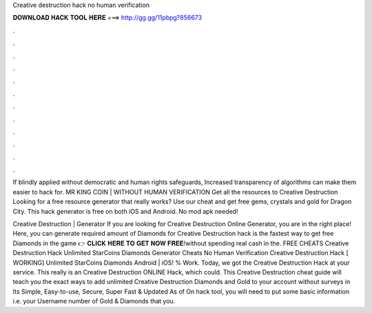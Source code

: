 Creative destruction hack no human verification



𝐃𝐎𝐖𝐍𝐋𝐎𝐀𝐃 𝐇𝐀𝐂𝐊 𝐓𝐎𝐎𝐋 𝐇𝐄𝐑𝐄 ===> http://gg.gg/11pbpg?856673



.



.



.



.



.



.



.



.



.



.



.



.

If blindly applied without democratic and human rights safeguards, Increased transparency of algorithms can make them easier to hack for. MR KING COIN | WITHOUT HUMAN VERIFICATION Get all the resources to Creative Destruction Looking for a free resource generator that really works? Use our cheat and get free gems, crystals and gold for Dragon City. This hack generator is free on both iOS and Android. No mod apk needed!

Creative Destruction | Generator If you are looking for Creative Destruction Online Generator, you are in the right place! Here, you can generate required amount of Diamonds for  Creative Destruction hack is the fastest way to get free Diamonds in the game 👉 𝐂𝐋𝐈𝐂𝐊 𝐇𝐄𝐑𝐄 𝐓𝐎 𝐆𝐄𝐓 𝐍𝐎𝐖 𝐅𝐑𝐄𝐄!without spending real cash in the. FREE CHEATS Creative Destruction Hack Unlimited StarCoins Diamonds Generator Cheats No Human Verification Creative Destruction Hack [ WORKING] Unlimited StarCoins Diamonds Android | iOS! % Work. Today, we got the Creative Destruction Hack at your service. This really is an Creative Destruction ONLINE Hack, which could. This Creative Destruction cheat guide will teach you the exact ways to add unlimited Creative Destruction Diamonds and Gold to your account without surveys in Its Simple, Easy-to-use, Secure, Super Fast & Updated As of On hack tool, you will need to put some basic information i.e. your Username number of Gold & Diamonds that you.
